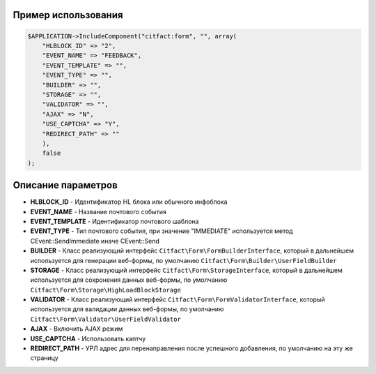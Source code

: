 Пример использования
~~~~~~~~~~

.. code-block:: php

    $APPLICATION->IncludeComponent("citfact:form", "", array(
        "HLBLOCK_ID" => "2",
        "EVENT_NAME" => "FEEDBACK",
        "EVENT_TEMPLATE" => "",
        "EVENT_TYPE" => "",
        "BUILDER" => "",
        "STORAGE" => "",
        "VALIDATOR" => "",
        "AJAX" => "N",
        "USE_CAPTCHA" => "Y",
        "REDIRECT_PATH" => ""
        ),
        false
    );

Описание параметров
~~~~~~~~~~

* **HLBLOCK_ID** - Идентификатор HL блока или обычного инфоблока
* **EVENT_NAME** - Название почтового события
* **EVENT_TEMPLATE** - Идентификатор почтового шаблона
* **EVENT_TYPE** - Тип почтового события, при значение "IMMEDIATE" используется метод CEvent::SendImmediate иначе CEvent::Send
* **BUILDER** - Класс реализующий интерфейс ``Citfact\Form\FormBuilderInterface``, который в дальнейшем используется для генерации веб-формы, по умолчанию ``Citfact\Form\Builder\UserFieldBuilder``
* **STORAGE** - Класс реализующий интерфейс ``Citfact\Form\StorageInterface``, который в дальнейшем используется для сохронения данных веб-формы, по умолчанию ``Citfact\Form\Storage\HighLoadBlockStorage``
* **VALIDATOR** - Класс реализующий интерфейс ``Citfact\Form\FormValidatorInterface``, который используется для валидации данных веб-формы, по умолчанию ``Citfact\Form\Validator\UserFieldValidator``
* **AJAX** -  Включить AJAX режим
* **USE_CAPTCHA** - Использовать каптчу
* **REDIRECT_PATH** - УРЛ адрес для перенаправления после успешного добавления, по умолчанию на эту же страницу